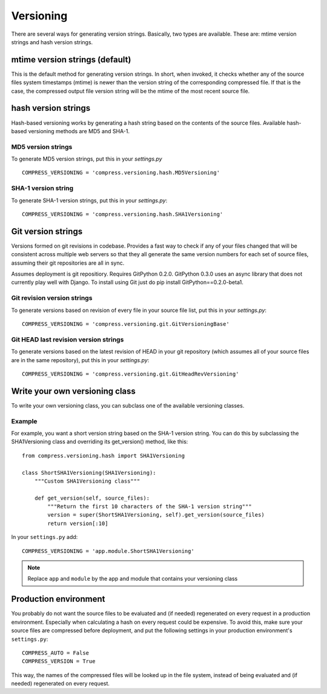 .. _ref-versioning:

==========
Versioning
==========

There are several ways for generating version strings. Basically, two types are available.
These are: mtime version strings and hash version strings.

mtime version strings (default)
===============================

This is the default method for generating version strings. In short, when invoked, it checks whether any of the source files system timestamps (mtime) is newer than the version string of the corresponding compressed file. If that is the case, the compressed output file version string will be the mtime of the most recent source file.

hash version strings
====================

Hash-based versioning works by generating a hash string based on the contents of the source files. Available hash-based versioning methods are MD5 and SHA-1.

MD5 version strings
-------------------

To generate MD5 version strings, put this in your `settings.py` ::

    COMPRESS_VERSIONING = 'compress.versioning.hash.MD5Versioning'

SHA-1 version string
--------------------

To generate SHA-1 version strings, put this in your `settings.py`::

    COMPRESS_VERSIONING = 'compress.versioning.hash.SHA1Versioning'


Git version strings
===================

Versions formed on git revisions in codebase. Provides a fast way to check if any of your files changed that
will be consistent across multiple web servers so that they all generate the same version numbers for each
set of source files, assuming their git repositories are all in sync.

Assumes deployment is git repositiory. Requires GitPython 0.2.0. 
GitPython 0.3.0 uses an async library that does not currently play well with Django. To install using Git just do
pip install GitPython==0.2.0-beta1.

Git revision version strings
----------------------------

To generate versions based on revision of every file in your source file list, put this in your `settings.py`::

    COMPRESS_VERSIONING = 'compress.versioning.git.GitVersioningBase'

Git HEAD last revision version strings
--------------------------------------

To generate versions based on the latest revision of HEAD in your git repository (which assumes all of your source files are in the
same repository), put this in your `settings.py`::

    COMPRESS_VERSIONING = 'compress.versioning.git.GitHeadRevVersioning'

Write your own versioning class
===============================

To write your own versioning class, you can subclass one of the available versioning classes.

Example
-------

For example, you want a short version string based on the SHA-1 version string.
You can do this by subclassing the SHA1Versioning class and overriding its get_version() method, like this::

    from compress.versioning.hash import SHA1Versioning

    class ShortSHA1Versioning(SHA1Versioning):
        """Custom SHA1Versioning class"""
    
        def get_version(self, source_files):
            """Return the first 10 characters of the SHA-1 version string"""
            version = super(ShortSHA1Versioning, self).get_version(source_files)
            return version[:10]

In your ``settings.py`` add::

    COMPRESS_VERSIONING = 'app.module.ShortSHA1Versioning'

.. note::

  Replace ``app`` and ``module`` by the app and module that contains your versioning class

Production environment
======================

You probably do not want the source files to be evaluated and (if needed)
regenerated on every request in a production environment.
Especially when calculating a hash on every request could be expensive.
To avoid this, make sure your source files are compressed before deployment,
and put the following settings in your production environment's ``settings.py``::

    COMPRESS_AUTO = False
    COMPRESS_VERSION = True

This way, the names of the compressed files will be looked up in the file system, instead of being evaluated and (if needed) regenerated on every request.